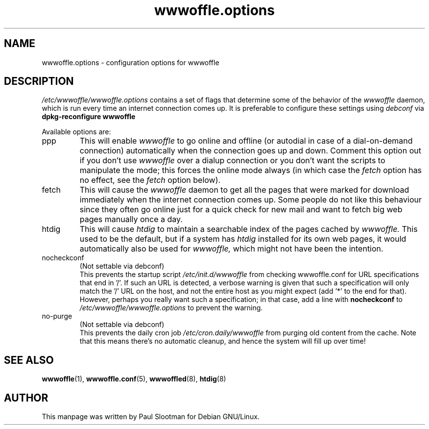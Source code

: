 .\" This manpage is written by Paul Slootman <paul@debian.org>.
.\" It is public domain.
.TH wwwoffle.options 5 "8 Oct 2003" "Debian GNU/Linux"
.SH NAME
wwwoffle.options \- configuration options for wwwoffle
.SH DESCRIPTION
.I /etc/wwwoffle/wwwoffle.options
contains a set of flags that determine some of the behavior of the
.I wwwoffle
daemon, which is run every time an internet connection comes up.
It is preferable to configure these settings using
.I debconf
via
.B dpkg-reconfigure wwwoffle
.PP
Available options are:
.IP ppp
This will enable
.I wwwoffle
to go online and offline (or autodial in case of a dial-on-demand connection)
automatically when the connection goes up and down.
Comment this option out if you don't use
.I wwwoffle
over a dialup connection or you don't want the scripts to manipulate the
mode; this forces the online mode always (in which case the
.I fetch
option has no effect, see the
.I fetch
option below).
.IP fetch
This will cause the
.I wwwoffle
daemon to get all the pages that were marked for
download immediately when the internet connection comes up. Some people do not
like this behaviour since they often go online just for a quick check
for new mail and want to fetch big web pages manually once a day.

.IP htdig
This will cause
.I htdig
to maintain a searchable index of the pages cached by
.I wwwoffle.
This used to be the default, but if a system has
.I htdig
installed for its own web pages, it would automatically also be used
for
.I wwwoffle,
which might not have been the intention.

.IP nocheckconf
(Not settable via debconf)
.br
This prevents the startup script
.I /etc/init.d/wwwoffle
from checking wwwoffle.conf for URL
specifications that end in '/'.  If such an URL is detected, a verbose
warning is given that such a specification will only match the '/' URL
on the host, and not the entire host as you might expect (add '*' to
the end for that).  However, perhaps you really want such a
specification; in that case, add a line with
.B nocheckconf
to
.I /etc/wwwoffle/wwwoffle.options
to prevent the warning.

.IP no-purge
(Not settable via debconf)
.br
This prevents the daily cron job
.I /etc/cron.daily/wwwoffle
from purging old content from the cache. Note that this means there's
no automatic cleanup, and hence the system will fill up over time!

.SH SEE ALSO
.BR wwwoffle (1),
.BR wwwoffle.conf (5),
.BR wwwoffled (8),
.BR htdig (8)
.SH AUTHOR
This manpage was written by Paul Slootman for Debian GNU/Linux.
